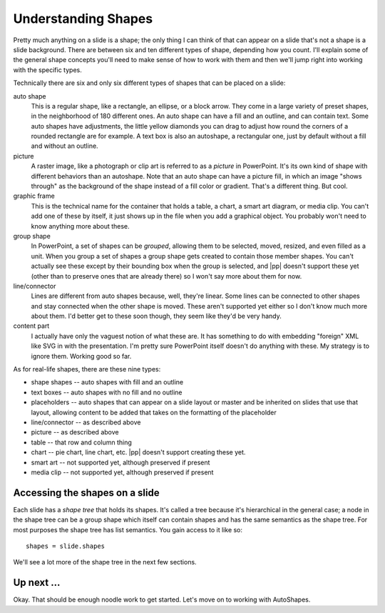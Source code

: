 
Understanding Shapes
====================

Pretty much anything on a slide is a shape; the only thing I can think of that
can appear on a slide that's not a shape is a slide background. There are
between six and ten different types of shape, depending how you count. I'll
explain some of the general shape concepts you'll need to make sense of how to
work with them and then we'll jump right into working with the specific types.

Technically there are six and only six different types of shapes that can be
placed on a slide:

auto shape
   This is a regular shape, like a rectangle, an ellipse, or a block arrow.
   They come in a large variety of preset shapes, in the neighborhood of 180
   different ones. An auto shape can have a fill and an outline, and can
   contain text. Some auto shapes have adjustments, the little yellow diamonds
   you can drag to adjust how round the corners of a rounded rectangle are for
   example. A text box is also an autoshape, a rectangular one, just by default
   without a fill and without an outline. 

picture
   A raster image, like a photograph or clip art is referred to as a *picture*
   in PowerPoint. It's its own kind of shape with different behaviors than an
   autoshape. Note that an auto shape can have a picture fill, in which an
   image "shows through" as the background of the shape instead of a fill color
   or gradient. That's a different thing. But cool.

graphic frame
   This is the technical name for the container that holds a table, a chart,
   a smart art diagram, or media clip. You can't add one of these by itself,
   it just shows up in the file when you add a graphical object. You probably
   won't need to know anything more about these.

group shape
   In PowerPoint, a set of shapes can be *grouped*, allowing them to be
   selected, moved, resized, and even filled as a unit. When you group a set of
   shapes a group shape gets created to contain those member shapes. You can't
   actually see these except by their bounding box when the group is selected,
   and |pp| doesn't support these yet (other than to preserve ones that are
   already there) so I won't say more about them for now.

line/connector
   Lines are different from auto shapes because, well, they're linear. Some
   lines can be connected to other shapes and stay connected when the other
   shape is moved. These aren't supported yet either so I don't know much more
   about them. I'd better get to these soon though, they seem like they'd be
   very handy.

content part
   I actually have only the vaguest notion of what these are. It has something
   to do with embedding "foreign" XML like SVG in with the presentation. I'm
   pretty sure PowerPoint itself doesn't do anything with these. My strategy
   is to ignore them. Working good so far.

As for real-life shapes, there are these nine types:

* shape shapes -- auto shapes with fill and an outline
* text boxes -- auto shapes with no fill and no outline
* placeholders -- auto shapes that can appear on a slide layout or master and
  be inherited on slides that use that layout, allowing content to be added
  that takes on the formatting of the placeholder
* line/connector -- as described above
* picture -- as described above
* table -- that row and column thing
* chart -- pie chart, line chart, etc. |pp| doesn't support creating these yet.
* smart art -- not supported yet, although preserved if present
* media clip -- not supported yet, although preserved if present


Accessing the shapes on a slide
-------------------------------

Each slide has a *shape tree* that holds its shapes. It's called a tree because
it's hierarchical in the general case; a node in the shape tree can be a group
shape which itself can contain shapes and has the same semantics as the shape
tree. For most purposes the shape tree has list semantics. You gain access to
it like so::

    shapes = slide.shapes

We'll see a lot more of the shape tree in the next few sections.


Up next ...
-----------

Okay. That should be enough noodle work to get started. Let's move on to
working with AutoShapes.
